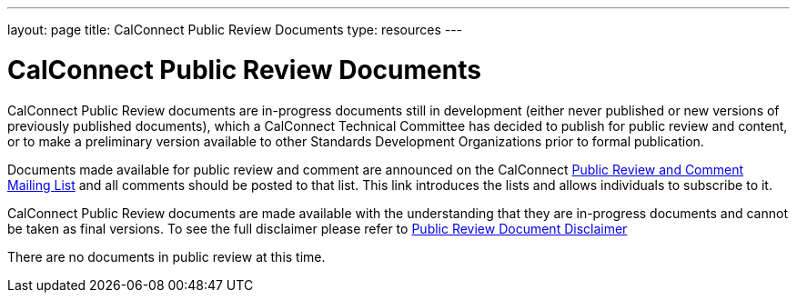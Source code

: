 ---
layout: page
title:  CalConnect Public Review Documents
type: resources
---

= CalConnect Public Review Documents

CalConnect Public Review documents are [.underline]#in-progress#
documents still in development (either never published or new versions
of previously published documents), which a CalConnect Technical
Committee has decided to publish for public review and content, or to
make a preliminary version available to other Standards Development
Organizations prior to formal publication.

Documents made available for public review and comment are announced on
the CalConnect link:/pubcommentlist[Public Review and Comment Mailing List] and
all comments should be posted to that list. This link introduces the lists and
allows individuals to subscribe to it.

CalConnect Public Review documents are made available with the
understanding that they are in-progress documents and cannot be taken as
final versions. To see the full disclaimer please refer to
link:/documents/disclaimerreview.pdf[Public Review Document Disclaimer]

There are no documents in public review at this time.
